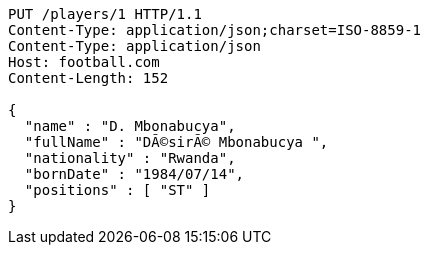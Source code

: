 [source,http,options="nowrap"]
----
PUT /players/1 HTTP/1.1
Content-Type: application/json;charset=ISO-8859-1
Content-Type: application/json
Host: football.com
Content-Length: 152

{
  "name" : "D. Mbonabucya",
  "fullName" : "DÃ©sirÃ© Mbonabucya ",
  "nationality" : "Rwanda",
  "bornDate" : "1984/07/14",
  "positions" : [ "ST" ]
}
----